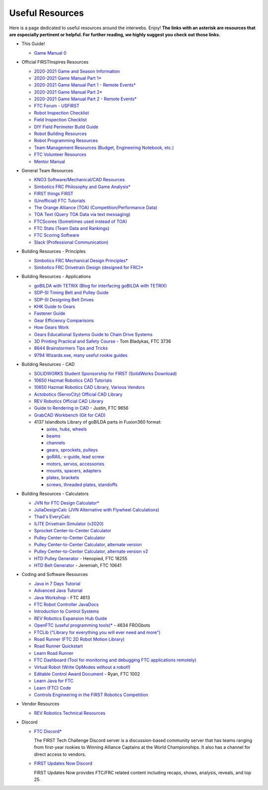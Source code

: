 ================
Useful Resources
================
Here is a page dedicated to useful resources around the interwebs.
Enjoy!
**The links with an asterisk are resources that are especially pertinent or
helpful.
For further reading, we highly suggest you check out those links.**

* This Guide!

  * `Game Manual 0 <https://gm0.org/en/stable/>`_
* Official FIRSTInspires Resources

  * `2020-2021 Game and Season Information <https://www.firstinspires.org/resource-library/ftc/game-and-season-info>`_
  * `2020-2021 Game Manual Part 1* <https://firstinspiresst01.blob.core.windows.net/first-game-changers/ftc/game-manual-part-1-traditional-events.pdf>`_
  * `2020-2021 Game Manual Part 1 - Remote Events* <https://firstinspiresst01.blob.core.windows.net/first-game-changers/ftc/game-manual-part-1-remote-events.pdf>`_
  * `2020-2021 Game Manual Part 2* <https://firstinspiresst01.blob.core.windows.net/first-game-changers/ftc/game-manual-part-2-traditional-events.pdf>`_
  * `2020-2021 Game Manual Part 2 - Remote Events* <https://firstinspiresst01.blob.core.windows.net/first-game-changers/ftc/game-manual-part-2-remote-events.pdf>`_
  * `FTC Forum - USFIRST <https://ftcforum.firstinspires.org/>`_
  * `Robot Inspection Checklist <https://www.firstinspires.org/sites/default/files/uploads/resource_library/ftc/robot-inspection-checklist.pdf>`_
  * `Field Inspection Checklist <https://www.firstinspires.org/sites/default/files/uploads/resource_library/ftc/field-inspection-checklist.pdf>`_
  * `DIY Field Perimeter Build Guide <https://www.firstinspires.org/sites/default/files/uploads/resource_library/ftc/low-cost-field-perimeter-guide.pdf>`_
  * `Robot Building Resources <https://www.firstinspires.org/resource-library/ftc/robot-building-resources>`_
  * `Robot Programming Resources <https://www.firstinspires.org/resource-library/ftc/technology-information-and-resources>`_
  * `Team Management Resources (Budget, Engineering Notebook, etc.) <https://www.firstinspires.org/resource-library/ftc/team-management-resources>`_
  * `FTC Volunteer Resources <https://www.firstinspires.org/resource-library/ftc/volunteer-resources>`_
  * `Mentor Manual <https://www.firstinspires.org/sites/default/files/uploads/resource_library/ftc/mentor-manual.pdf>`_
* General Team Resources

  * `KNO3 Software/Mechanical/CAD Resources <https://www.kno3.net/resources>`_
  * `Simbotics FRC Philosophy and Game Analysis* <https://www.simbotics.org/wp-content/uploads/2019/12/robotdesign.pdf>`_
  * `FIRST things FIRST <https://www.youtube.com/playlist?list=PLHj0bn3rsCbRs85-1LVazl-hPFYHeYiV9>`_
  * `(Unofficial) FTC Tutorials <http://ftctutorials.com/>`_
  * `The Orange Alliance (TOA) (Competition/Performance Data) <https://theorangealliance.org/>`_
  * `TOA Text (Query TOA Data via text messaging) <https://docs.google.com/document/d/1jnZJtvooSV0mYEuOF1iGqjgWHXIShS4nFgICLt5anjI/edit#>`_
  * `FTCScores (Sometimes used instead of TOA) <https://ftcscores.com/>`_
  * `FTC Stats (Team Data and Rankings) <http://www.ftcstats.org>`_
  * `FTC Scoring Software <https://github.com/FIRST-Tech-Challenge/scorekeeper>`_
  * `Slack (Professional Communication) <https://slack.com/>`_
* Building Resources - Principles

  * `Simbotics FRC Mechanical Design Principles* <https://www.simbotics.org/wp-content/uploads/2019/12/mechanical.pdf>`_
  * `Simbotics FRC Drivetrain Design (designed for FRC)* <https://www.simbotics.org/wp-content/uploads/2019/12/drivetraindesign.pdf>`_
* Building Resources - Applications

  * `goBILDA with TETRIX (Blog for interfacing goBILDA with TETRIX) <https://gobildatetrix.blogspot.com>`_
  * `SDP-SI Timing Belt and Pulley Guide <https://www.sdp-si.com/PDFS/Technical-Section-Timing.pdf>`_
  * `SDP-SI Designing Belt Drives <https://www.sdp-si.com/Belt-Drive/Designing-a-miniature-belt-drive.pdf>`_
  * `KHK Guide to Gears <https://www.khkgears.co.jp/kr/gear_technology/pdf/gear_guide_060817.pdf>`_
  * `Fastener Guide <https://www.boltdepot.com/fastener-information/printable-tools/printable-fastener-tools.pdf>`_
  * `Gear Efficiency Comparisons <https://www.meadinfo.org/2008/11/gear-efficiency-spur-helical-bevel-worm.html>`_
  * `How Gears Work <https://ciechanow.ski/gears/>`_
  * `Gears Educational Systems Guide to Chain Drive Systems <http://gearseds.com/documentation/deb%20holmes/2.5_Chain_drive_systems.pdf>`_
  * `3D Printing Practical and Safety Course <https://docs.google.com/presentation/d/1EmkYcllHyltXlu7-TJMrwAawMWSspljUsFFP4Se32I8/edit?usp=sharing>`_ - Tom Bladykas, FTC 3736
  * `8644 Brainstormers Tips and Tricks <https://www.youtube.com/playlist?list=PLoX10e-f5UgIWtNA3mlb_SSozS5w-eAlB>`_
  * `9794 Wizards.exe, many useful rookie guides <https://www.youtube.com/channel/UC988iYaWDOF7Fpv6HqN-wjQ/featured?disable_polymer=1>`_
* Building Resources - CAD

  * `SOLIDWORKS Student Sponsorship for FIRST (SolidWorks Download) <https://app.smartsheet.com/b/form/6762f6652a04487ca9786fcb06b84cb5>`_
  * `10650 Hazmat Robotics CAD Tutorials <https://www.youtube.com/watch?v=NsFmFiC0D6g&list=PLQesWhH_pYWJhEFtDG39RZnApo4vaZh7c>`_
  * `10650 Hazmat Robotics CAD Library, Various Vendors <https://workbench.grabcad.com/workbench/projects/gcpgZgLBwhIdL0FfUKJJfM75cqa9RW1ncXaL-lQ4KOl1wa#/space/gcSzacmSeI-l19BYQNPm422pSHLenRxOxVtmaD-Pzynwsq/folder/6578524>`_
  * `Actobotics (ServoCity) Official CAD Library <https://www.servocity.com/step-files>`_
  * `REV Robotics Official CAD Library <https://workbench.grabcad.com/workbench/projects/gcEvgrMnw6kRPx7OR6r45Gvb2t-iOdLiNG3m_ALpdGYzK_#/space/gcFd6nwp5Brrc3ks-92gagLZCV2FkceNTX3qGzaMvy2wQD/folder/2906404>`_
  * `Guide to Rendering in CAD <https://drive.google.com/file/d/1t8Ke626MCedOHR4kzaNYtMdG7IC0bhGs/view>`_  - Justin, FTC 9656
  * `GrabCAD Workbench (Git for CAD) <https://grabcad.com/workbench>`_
  * 4137 Islandbots Library of goBILDA parts in Fusion360 format:

    * `axles, hubs, wheels <https://myhub.autodesk360.com/ue2801558/g/shares/SH56a43QTfd62c1cd9688994ea9aacfd8be4>`_
    * `beams <https://myhub.autodesk360.com/ue2801558/g/shares/SH56a43QTfd62c1cd9682676eb9a313d7bc3>`_
    * `channels <https://myhub.autodesk360.com/ue2801558/g/shares/SH56a43QTfd62c1cd96826b9e501683ff783>`_
    * `gears, sprockets, pulleys <https://myhub.autodesk360.com/ue2801558/g/shares/SH56a43QTfd62c1cd968b60d668ba4d1ca75>`_
    * `goRAIL: v-guide, lead screw <https://myhub.autodesk360.com/ue2801558/g/shares/SH56a43QTfd62c1cd968884b4294ac6c801c>`_
    * `motors, servos, accessories <https://myhub.autodesk360.com/ue2801558/g/shares/SH56a43QTfd62c1cd96828a1241166318535>`_
    * `mounts, spacers, adapters <https://myhub.autodesk360.com/ue2801558/g/shares/SH56a43QTfd62c1cd96856c1eb9ba296a12c>`_
    * `plates, brackets <https://myhub.autodesk360.com/ue2801558/g/shares/SH56a43QTfd62c1cd9684fca616ff1b1a077>`_
    * `screws, threaded plates, standoffs <https://myhub.autodesk360.com/ue2801558/g/shares/SH56a43QTfd62c1cd968505a45dab1a9eada>`_
* Building Resources - Calculators

  * `JVN for FTC Design Calculator* <https://www.chiefdelphi.com/uploads/default/original/3X/1/6/16e019399060799a45f54f4d75a8aa5fee1f394f.xlsx>`_
  * `JuliaDesignCalc (JVN Alternative with Flywheel Calculations) <https://www.chiefdelphi.com/uploads/short-url/uJyrWsJqE8OVqbvMLMnSgJ8QUdP.xlsx>`_
  * `Thad's EveryCalc <https://thaddeus-maximus.github.io/everycalc/>`_
  * `ILITE Drivetrain Simulator (v2020) <https://www.chiefdelphi.com/t/ilite-drivetrain-simulator-v2020/369188>`_
  * `Sprocket Center-to-Center Calculator <http://www.botlanta.org/converters/dale-calc/sprocket.html>`_
  * `Pulley Center-to-Center Calculator <https://www.engineersedge.com/calculators/Pulley_Center_Distance/toothed_pulley_center_distance_calculator_12900.htm>`_
  * `Pulley Center-to-Center Calculator, alternate version <https://www.sudenga.com/practical-applications/figuring-belt-lengths-and-distance-between-pulleys>`_
  * `Pulley Center-to-Center Calculator, alternate version v2 <https://sdp-si.com/eStore/CenterDistanceDesigner>`_
  * `HTD Pulley Generator <https://cad.onshape.com/documents/cf7b858fb3c2f64bb9c06e22/w/c6c7b1a41995e254c2bc0115/e/392361de7956ba4aab215db8>`_ - Henopied, FTC 18255
  * `HTD Belt Generator <https://cad.onshape.com/documents/c163c756b5096bcd95e5692a/w/44c5f14084d55dd0388345f0/e/cf391d827826f30c60340bcc>`_ - Jeremiah, FTC 10641
* Coding and Software Resources

  * `Java in 7 Days Tutorial <https://www.guru99.com/java-tutorial.html>`_
  * `Advanced Java Tutorial  <https://enos.itcollege.ee/~jpoial/allalaadimised/reading/Advanced-java.pdf>`_
  * `Java Workshop  <https://github.com/Team4613-BarkerRedbacks/SoftwareWorkshops>`_ - FTC 4613
  * `FTC Robot Controller JavaDocs  <http://ftctechnh.github.io/ftc_app/doc/javadoc/index.html>`_
  * `Introduction to Control Systems <https://blog.wesleyac.com/posts/intro-to-control-part-zero-whats-this>`_
  * `REV Robotics Expansion Hub Guide  <https://docs.revrobotics.com/rev-control-system/control-system-overview/expansion-hub-basics>`_
  * `OpenFTC (useful programming tools)*  <https://github.com/OpenFTC>`_ - 4634 FROGbots
  * `FTCLib ("Library for everything you will ever need and more")  <https://github.com/FTCLib/FTCLib>`_
  * `Road Runner (FTC 2D Robot Motion Library)  <https://github.com/acmerobotics/road-runner>`_
  * `Road Runner Quickstart <https://github.com/acmerobotics/road-runner-quickstart>`__
  * `Learn Road Runner <https://www.learnroadrunner.com/>`_
  * `FTC Dashboard (Tool for monitoring and debugging FTC applications remotely) <https://github.com/acmerobotics/ftc-dashboard>`_
  * `Virtual Robot (Write OpModes without a robot!) <https://github.com/Beta8397/virtual_robot>`_
  * `Editable Control Award Document <https://cdn.discordapp.com/attachments/322801353804218368/650427404623282196/Final_Control_Award.docx>`_ - Ryan, FTC 1002
  * `Learn Java for FTC <https://github.com/alan412/LearnJavaForFTC/blob/master/LearnJavaForFTC.pdf>`_
  * `Learn (FTC) Code <https://omega9656.github.io/learn-code/>`_
  * `Controls Engineering in the FIRST Robotics Competition <https://file.tavsys.net/control/controls-engineering-in-frc.pdf>`_
* Vendor Resources

  * `REV Robotics Technical Resources <https://www.revrobotics.com/resources/>`_
* Discord

  * `FTC Discord* <https://discord.com/invite/first-tech-challenge>`_

    The FIRST Tech Challenge Discord server is a discussion-based
    community server that has teams ranging from first-year rookies to
    Winning Alliance Captains at the World Championships. It also has
    a channel for direct access to vendors.
  * `FIRST Updates Now Discord <https://discord.com/invite/firstupdatesnow>`_

    FIRST Updates Now provides FTC/FRC related content including
    recaps, shows, analysis, reveals, and top 25.
